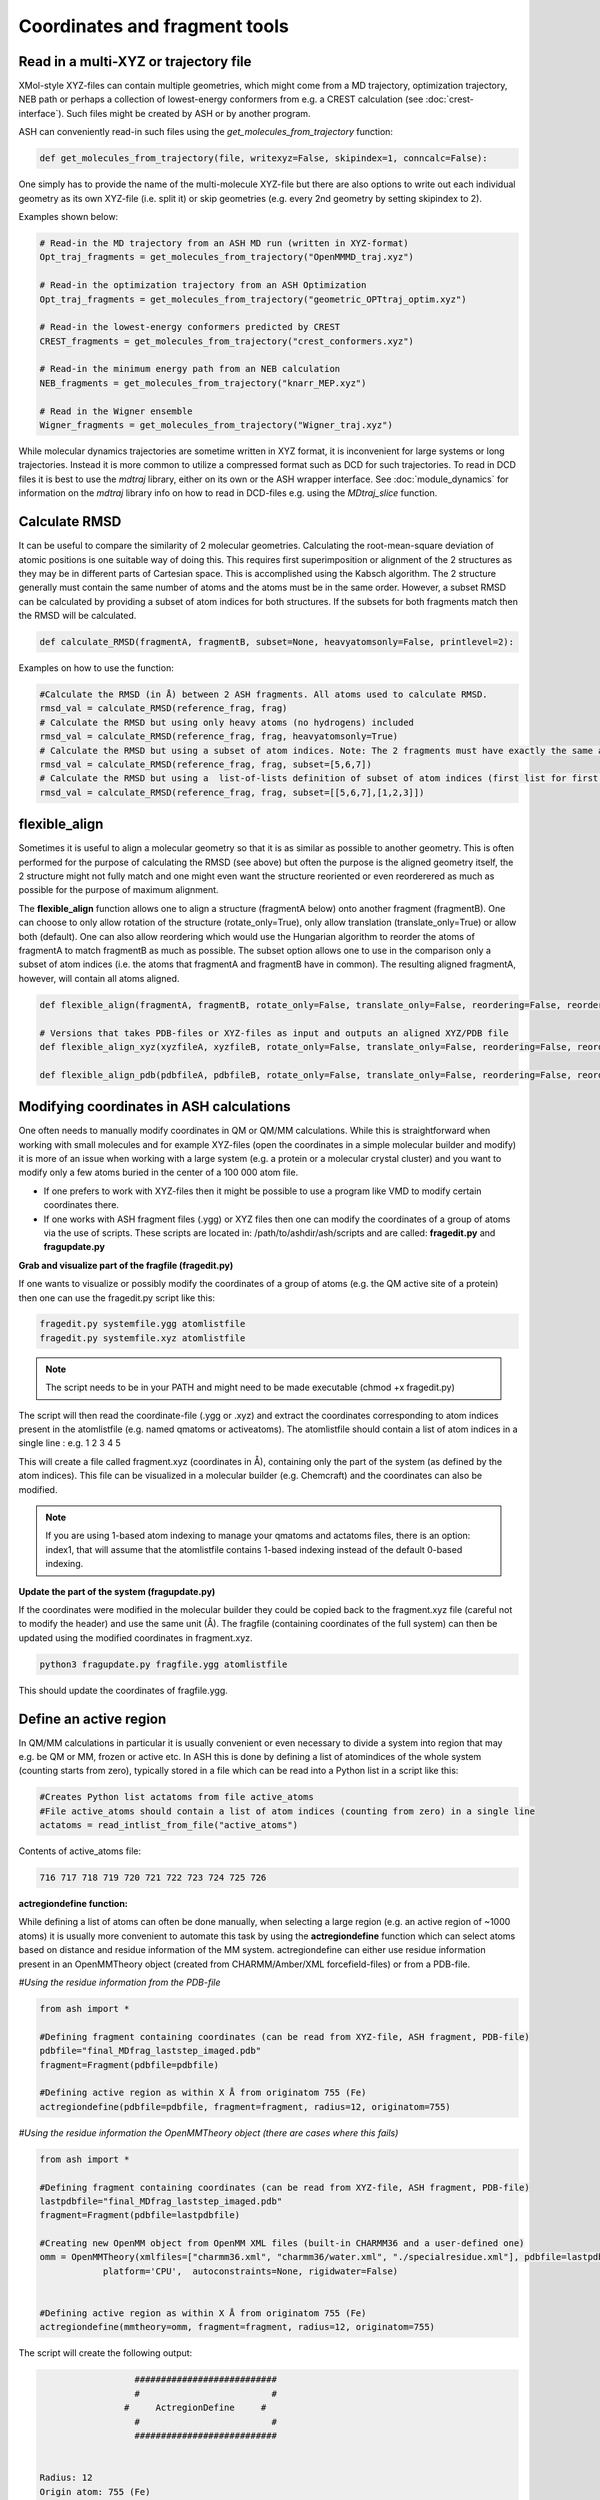 Coordinates and fragment tools
======================================

############################################
Read in a multi-XYZ or trajectory file
############################################

XMol-style XYZ-files can contain multiple geometries, which might come from a MD trajectory, optimization trajectory, NEB path or perhaps a collection
of lowest-energy conformers from e.g. a CREST calculation (see :doc:`crest-interface`). 
Such files might be created by ASH or by another program.

ASH can conveniently read-in such files using the *get_molecules_from_trajectory* function:

.. code-block:: python

    def get_molecules_from_trajectory(file, writexyz=False, skipindex=1, conncalc=False):

One simply has to provide the name of the multi-molecule XYZ-file but there are also options to write out each 
individual geometry as its own XYZ-file (i.e. split it) or skip geometries (e.g. every 2nd geometry by setting skipindex to 2).

Examples shown below:

.. code-block:: python

    # Read-in the MD trajectory from an ASH MD run (written in XYZ-format)
    Opt_traj_fragments = get_molecules_from_trajectory("OpenMMMD_traj.xyz")

    # Read-in the optimization trajectory from an ASH Optimization
    Opt_traj_fragments = get_molecules_from_trajectory("geometric_OPTtraj_optim.xyz")

    # Read-in the lowest-energy conformers predicted by CREST
    CREST_fragments = get_molecules_from_trajectory("crest_conformers.xyz")

    # Read-in the minimum energy path from an NEB calculation 
    NEB_fragments = get_molecules_from_trajectory("knarr_MEP.xyz")

    # Read in the Wigner ensemble 
    Wigner_fragments = get_molecules_from_trajectory("Wigner_traj.xyz")


While molecular dynamics trajectories are sometime written in XYZ format, it is inconvenient for large systems or long trajectories.
Instead it is more common to utilize a compressed format such as DCD for such trajectories.
To read in DCD files it is best to use the *mdtraj* library, either on its own or the ASH wrapper interface.
See :doc:`module_dynamics` for information on the *mdtraj* library info on how to read in DCD-files e.g. using the *MDtraj_slice* function.


############################################
Calculate RMSD
############################################

It can be useful to compare the similarity of 2 molecular geometries. Calculating the root-mean-square deviation of atomic positions is one suitable way of doing this.
This requires first superimposition or alignment of the 2 structures as they may be in different parts of Cartesian space. This is accomplished using the Kabsch algorithm.
The 2 structure generally must contain the same number of atoms and the atoms must be in the same order. However, a subset RMSD can be calculated by providing a subset of atom indices for both structures.
If the subsets for both fragments match then the RMSD will be calculated.

.. code-block:: python

    def calculate_RMSD(fragmentA, fragmentB, subset=None, heavyatomsonly=False, printlevel=2):


Examples on how to use the function:

.. code-block:: python

    #Calculate the RMSD (in Å) between 2 ASH fragments. All atoms used to calculate RMSD.
    rmsd_val = calculate_RMSD(reference_frag, frag)
    # Calculate the RMSD but using only heavy atoms (no hydrogens) included
    rmsd_val = calculate_RMSD(reference_frag, frag, heavyatomsonly=True)
    # Calculate the RMSD but using a subset of atom indices. Note: The 2 fragments must have exactly the same atom-order
    rmsd_val = calculate_RMSD(reference_frag, frag, subset=[5,6,7])
    # Calculate the RMSD but using a  list-of-lists definition of subset of atom indices (first list for first fragment etc.)
    rmsd_val = calculate_RMSD(reference_frag, frag, subset=[[5,6,7],[1,2,3]])

############################################
flexible_align
############################################

Sometimes it is useful to align a molecular geometry so that it is as similar as possible to another geometry. This is often performed for the purpose of calculating the RMSD (see above) but often
the purpose is the aligned geometry itself, the 2 structure might not fully match and one might even want the structure reoriented or even reorderered as much as possible for the purpose of maximum alignment.

The **flexible_align** function allows one to align a structure (fragmentA below) onto another fragment (fragmentB). One can choose to only allow rotation of the structure (rotate_only=True), 
only allow translation (translate_only=True) or allow both (default). One can also allow reordering which would use the Hungarian algorithm to reorder the atoms of fragmentA to match fragmentB as much as possible.
The subset option allows one to use in the comparison only a subset of atom indices (i.e. the atoms that fragmentA and fragmentB have in common). The resulting aligned fragmentA, however, will contain all atoms aligned.

.. code-block:: python

    def flexible_align(fragmentA, fragmentB, rotate_only=False, translate_only=False, reordering=False, reorder_method='brute', subset=None):

    # Versions that takes PDB-files or XYZ-files as input and outputs an aligned XYZ/PDB file
    def flexible_align_xyz(xyzfileA, xyzfileB, rotate_only=False, translate_only=False, reordering=False, reorder_method='brute', subset=None):

    def flexible_align_pdb(pdbfileA, pdbfileB, rotate_only=False, translate_only=False, reordering=False, reorder_method='brute', subset=None):


############################################
Modifying coordinates in ASH calculations
############################################

One often needs to manually modify coordinates in QM or QM/MM calculations. While this is straightforward when working
with small molecules and for example XYZ-files (open the coordinates in a simple molecular builder and modify) it is more
of an issue when working with a large system (e.g. a protein or a molecular crystal cluster) and you want to modify only a few atoms buried in the center of a 100 000 atom file.

- If one prefers to work with XYZ-files then it might be possible to use a program like VMD to modify certain coordinates there.

- If one works with ASH fragment files (.ygg) or XYZ files then one can modify the coordinates of a group of atoms via the use of scripts. These scripts are located in: /path/to/ashdir/ash/scripts and are called: **fragedit.py**  and **fragupdate.py**

**Grab and visualize part of the fragfile (fragedit.py)**

If one wants to visualize or possibly modify the coordinates of a group of atoms (e.g. the QM active site of a protein) then one can use the fragedit.py script like this:

.. code-block:: shell

    fragedit.py systemfile.ygg atomlistfile
    fragedit.py systemfile.xyz atomlistfile


.. note:: The script needs to be in your PATH and might need to be made executable (chmod +x fragedit.py)

The script will then read the coordinate-file (.ygg or .xyz) and extract the coordinates corresponding to atom indices present
in the atomlistfile (e.g. named qmatoms or activeatoms). The atomlistfile should contain a list of atom indices in a single line : e.g. 1 2 3 4 5

This will create a file called fragment.xyz (coordinates in Å), containing only the part of the system (as defined by the atom indices).
This file can be visualized in a molecular builder (e.g. Chemcraft) and the coordinates can also be modified.

.. note:: If you are using 1-based atom indexing to manage your qmatoms and actatoms files, there is an option: index1, that will assume that the atomlistfile contains 1-based indexing instead of the default 0-based indexing.


**Update the part of the system (fragupdate.py)**

If the coordinates were modified in the molecular builder they could be copied back to the fragment.xyz file (careful not to modify the header) and use the same
unit (Å). The fragfile (containing coordinates of the full system) can then be updated using the modified coordinates in fragment.xyz.

.. code-block:: shell

    python3 fragupdate.py fragfile.ygg atomlistfile

This should update the coordinates of fragfile.ygg.


######################################################
**Define an active region**
######################################################

In QM/MM calculations in particular it is usually convenient or even necessary to divide a system into region that may e.g. be QM or MM, frozen or active etc.
In ASH this is done by defining a list of atomindices of the whole system (counting starts from zero), typically stored in a file 
which can be read into a Python list in a script like this:

.. code-block:: python

    #Creates Python list actatoms from file active_atoms
    #File active_atoms should contain a list of atom indices (counting from zero) in a single line
    actatoms = read_intlist_from_file("active_atoms")

Contents of active_atoms file:

.. code-block:: text

    716 717 718 719 720 721 722 723 724 725 726


**actregiondefine function:**

While defining a list of atoms can often be done manually, when selecting a large region (e.g. an active region of ~1000 atoms) it is usually more convenient
to automate this task by using the **actregiondefine** function which can select atoms based on distance and residue information of the MM system. 
actregiondefine can either use residue information present in an OpenMMTheory object (created from CHARMM/Amber/XML forcefield-files)
or from a PDB-file.


*#Using the residue information from the PDB-file*

.. code-block:: python

    from ash import *

    #Defining fragment containing coordinates (can be read from XYZ-file, ASH fragment, PDB-file)
    pdbfile="final_MDfrag_laststep_imaged.pdb"
    fragment=Fragment(pdbfile=pdbfile)

    #Defining active region as within X Å from originatom 755 (Fe)
    actregiondefine(pdbfile=pdbfile, fragment=fragment, radius=12, originatom=755)


*#Using the residue information the OpenMMTheory object (there are cases where this fails)*

.. code-block:: python

    from ash import *

    #Defining fragment containing coordinates (can be read from XYZ-file, ASH fragment, PDB-file)
    lastpdbfile="final_MDfrag_laststep_imaged.pdb"
    fragment=Fragment(pdbfile=lastpdbfile)

    #Creating new OpenMM object from OpenMM XML files (built-in CHARMM36 and a user-defined one)
    omm = OpenMMTheory(xmlfiles=["charmm36.xml", "charmm36/water.xml", "./specialresidue.xml"], pdbfile=lastpdbfile, periodic=True,
                platform='CPU',  autoconstraints=None, rigidwater=False)


    #Defining active region as within X Å from originatom 755 (Fe)
    actregiondefine(mmtheory=omm, fragment=fragment, radius=12, originatom=755)

The script will create the following output:

.. code-block:: text

                      ###########################
                      #                         #
                    #     ActregionDefine     #
                      #                         #
                      ###########################


    Radius: 12
    Origin atom: 755 (Fe)
    Will find all atoms within 12 Å from atom: 755 (Fe)
    Will select all whole residues within region and export list
    Wrote list to file: active_atoms
    Active region size: 908
    Active-region indices written to file: active_atoms
    The active_atoms list  can be read-into Python script like this:	 actatoms = read_intlist_from_file("active_atoms")
    Wrote Active region XYZfile: ActiveRegion.xyz  (inspect with visualization program)


This active_atoms file just contains a list of atom indices indicating which atoms should be active (all others are frozen).
The file can be manually modified if required. The ActiveRegion.xyz file should be visualized to make sure that the active-region looks reasonable.

.. warning:: There are cases where an MM system might be set up in such a way that a residue definition can apply to multiple molecules/fragments in space.
    The actregiondefine function may not handle all such cases.

**VMD alternative**

An alternative to the actregiondefine function is to do the visualization in VMD which allows you to both 
visually create a suitable active-region and get a list of atom indices (VMD also counts from zero) that can be copy-pasted into ASH.

In the VMD-GUI you can creating a new representation in "Graphical representations" 
and test out different atom-selections using VMD-code such as:

.. code-block:: tcl
    
    same residue as within 11 of index 33138

Once you are happy with the selection you can get a list of atom indices by copy pasting a variant of the following code
into the VMD shell:

.. code-block:: tcl

    #VMD code to define active-region based on whole residues positioned X Å from a certain atom
    #Here all whole residues within 11 Å of atom 33138 are selected
    set mol [molinfo top] 
    set sel [atomselect $mol {same residue as within 11 of index 33138}]
    set num_sel [$sel num] 
    puts "Number of atoms in selection: $num_sel"
    puts $sel
    $sel list

The VMD shell will then output a list of atom indices that you can copy-paste into a file and read into ASH.



######################################################
**Adding/removing atoms of an MM system**
######################################################

If you need to add or remove atoms to your MM or QM/MM system this is a bit more involved than just modifying the coordinates. The reason is that both the coordinate and forcefield file needs to be updated and also: if you delete e.g. atom 4556 then all atom indices > 4556 change.
This requires updating of forcefield files, coordinate files as well as atom lists (qmatoms and active atoms) that reference atom indices of the system.

There are two options:

1. Go back to the original MM-system preparation and prepare a new MM model with the added/deleted atom(s). This is a safe option but inconvenient.

2. Modify the coordinate-file (XYZ-file, YGG-file, PDB-file), the forcefield file (e.g. PSF-file, topology file) and update atom-indices-files (e.g. active_atoms and qmatoms files).

    a. CHARMM files:
        The PSF-file has to be regenerated and the topology and parameter-files may also need modifications/additions.
        PSFgen is the best option for creating a new PSF-file.

        **Delete atoms (CHARMM)**

        Both the coordinate-deletion and PSF-file update can be performed with an ASH script like this:

        .. code-block:: python

            from ash import *

            #Path to dir containing PSFgen executable
            psfgendir="/home/bjornsson/QM-MM-Chemshell-scripts"

            #CHARMM Forcefield files
            topfile="top_all36_prot.rtf"
            psffile="newxplor.psf"

            #Reading coordinates into a fragment
            fragfile=Fragment(fragfile="Fragment-currentgeo.ygg")

            # Define qmatoms and actatoms lists
            qmatoms = read_intlist_from_file("qmatoms")
            actatoms = read_intlist_from_file("actatoms")

            #What atoms to delete
            deletionlist=[18840]

            #Delete atoms from system
            remove_atoms_from_system_CHARMM(atomindices=deletionlist, fragment=fragfile,psffile=psffile,topfile=topfile, 
                psfgendir=psfgendir, qmatoms=qmatoms, actatoms=actatoms)

        The script will delete the selected atoms (here 18840; note: ASH counts from zero) and create new fragmentfiles: 
        newfragment.xyz and newfragment.ygg
        and create the new PSF file named: newsystem_XPLOR.psf  . Also created is a PDB-file: new-system.pdb

        Remember that when you delete atoms from a system atom indices will have changed. 
        This means that you either have to update the qmatoms and actatoms list manually or do as in example above where the qmatoms and actatoms lists are provided to the remove_atoms_from_system_CHARMM function. These lists will then be updated.

    .. note:: If you are using 1-based atom indexing to manage your qmatoms and actatoms files, there is an option: offset_atom_indices=1, to remove_atoms_from_system_CHARMM  that will preserve the 1-based indexing.


    **Add atoms to system (CHARMM)**
            
    Both the coordinates and the PSF-file needs to be updated. 
    This can be performed with an ASH script like this:

    .. code-block:: python

        from ash import *

        #Path to dir containing PSFgen executable
        psfgendir="/home/bjornsson/QM-MM-Chemshell-scripts"

        #CHARMM Forcefield files
        topfile="top_all36_prot.rtf"
        psffile="newxplor.psf"

        #Reading coordinates into a fragment
        fragfile=Fragment(fragfile="Fragment-currentgeo.ygg")

        # Define qmatoms and actatoms lists
        qmatoms = read_intlist_from_file("qmatoms")
        actatoms = read_intlist_from_file("actatoms")

        #Defining the added coordinates as a string
        addition_string="""
        C        1.558526678      0.000000000     -0.800136464
        O        2.110366050     -0.126832008      0.222773815
        O        1.006687306      0.126832008     -1.823046743
        """
        #Name of resgroup to be added (this needs to be present in topfile!)
        resgroup='CO2'
        #Adding atoms
        add_atoms_to_system_CHARMM(fragment=fragfile, added_atoms_coordstring=addition_string, resgroup=resgroup, 
            psffile=psffile, topfile=topfile, psfgendir=psfgendir, qmatoms=qmatoms, actatoms=actatoms)

    The script will add the selected atom coordinates to the fragment (at the end) and create new fragmentfiles: 
    newfragment.xyz and newfragment.ygg
    and add the chosen resgroup to a PSF file named: newsystem_XPLOR.psf  . 
    Also created is a PDB-file: new-system.pdb

    Remember to add the new atom indices to QM-region and Active-Region definitions or provide the lists to the add_atoms_to_system_CHARMM function as above.

.. note:: If you are using 1-based atom indexing to manage your qmatoms and actatoms files, there is an option: offset_atom_indices=1, to add_atoms_to_system_CHARMM  that will preserve the 1-based indexing.


###########################
Working with PDB files
###########################

WARNING: PDB files are convenient for visualization purposes and for initial reading the initial set of coordinates but are
generally not a file format to be used (one problem is the limited number of significant digits used
for coordinates in the file).

----------------------
Reading in PDB file
----------------------

It is possible to read in coordinates from a PDB file to create an ASH fragment file.
This functionality is very basic, it will only read in the coordinates, not atom-types
or residue information. This option is thus only be used to provide convenient starting coordinates.

.. code-block:: python

    pdbfrag = Fragment(pdbfile="mol.pdb")

Note that OpenMMTheory objects (see :doc:`OpenMM-interface`) also have a pdbfile option, however, this 
option is primarily used for reading in topology information (residue information, atom types etc) and not for coordinates.

----------------------
Writing out PDB file
----------------------

ASH contains a few different options for writing out PDB-files which can be useful for visualization purposes etc.

**Fragment.write_pdbfile_openmm**: 

This writes out a PDB-file from an ASH fragment, using either topology and residue information that was read from original PDB-file.
If latter is not present (e.g. if an XYZ-file was read-in), a basic topology is automatically defined.
Routines from OpenMM library are used to read PDB-topology and write out the PDB-file.

.. code-block:: python
    
    #Initial fragment from a PDB-file
    frag = Fragment(pdbfile="initial.pdb")
    #Define theory
    theory = xTBTheory()
    #Geometry optimization, results in updated optimized coordinates in frag object
    Optimizer(theory=theory, fragment=frag)
    #Writing out PDB-file with optimized coordinates. Topology and residue information is reused (from initial.pdb)
    #Note: if a PDB-file was not used to create the fragment, basic topology and residue information will be guessed
    frag.write_pdbfile_openmm(filename="optimized.pdb")


**OpenMMTheory.write_pdbfile**: This is a method inside the OpenMMTheory object that writes out a PDB-file based on coordinates, residue and atom information present in the OpenMMTheory object.
Requires an OpenMMTheory object.

.. code-block:: python

    #omm is a predefined OpenMMTheory object
    omm.write_pdbfile(outputname="ASHfragment")

.. warning:: Make sure the OpenMMTheory object contains the desired coordinates.

**write_pdbfile_openMM**: 

Standalone function writing a PDB-file based on input OpenMM topology, positions and optionally connectivity information.
Uses OpenMM-library PDB-writing routines (usually pretty robust).

.. code-block:: python

    def write_pdbfile_openMM(topology, positions, filename, connectivity_dict=None):


**write_pdbfile**: 

This is a standalone flexible function that writes out a PDB-file based on an ASH fragment and other optional data.

.. code-block:: python

    def write_pdbfile(fragment,outputname="ASHfragment", openmmobject=None, atomnames=None,
                    resnames=None,residlabels=None,segmentlabels=None):


An ASH fragment file needs to always be provided.

.. code-block:: python

    #Example 1 (no residue information provided)
    #All residues will be labelled 'DUM' and segments 'SEG', element information should be correct.
    write_pdbfile(frag)
    #Example 2 (residue information provided manually, via information from OpenMMTheory object)
    openmmobject = OpenMMTheory(psffile=psffile, CHARMMfiles=True, charmmtopfile=topfile,charmmprmfile=parfile,
                    printlevel=1, platform='CPU' )
    write_pdbfile(frag, outputname="manual", atomnames=openmmobject.atomnames, resnames=openmmobject.resnames,
        residlabels=openmmobject.resids,segmentlabels=openmmobject.segmentnames)
    #Example 3: usually best way. Information taken from OpenMMTheoryobject
    #Note: the atomnames column differs from conventional CHARMM usage. Instead OpenMM atomnames are used. Should not matter too much.
    write_pdbfile(frag, outputname="simple",openmmobject=openmmobject)


.. warning:: While this function is flexible it does not always write out PDB-file that is compatible with all visualization programs. 




